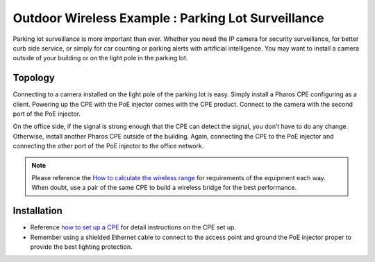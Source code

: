 Outdoor Wireless Example : Parking Lot Surveillance
===================================================

.. image:: /images/uc_parking.png
    :align: center
    :width: 100%

Parking lot surveillance is more important than ever. Whether you need the IP camera for security surveillance, for better curb side service, or simply for car counting or parking alerts with artificial intelligence. You may want to install a camera outside of your building or on the light pole in the parking lot.

Topology
----------------------------------------

Connecting to a camera installed on the light pole of the parking lot is easy. Simply install a Pharos CPE configuring as a client. Powering up the CPE with the PoE injector comes with the CPE product. Connect to the camera with the second port of the PoE injector. 

.. image:: /images/uc_camera_connection.png
    :width: 80%
    :align: center

On the office side, if the signal is strong enough that the CPE can detect the signal, you don’t have to do any change. Otherwise, install another Pharos CPE outside of the building. Again, connecting the CPE to the PoE injector and connecting the other port of the PoE injector to the office network. 

.. note::
	Please reference the `How to calculate the wireless range`_ for requirements of the equipment each way. When doubt, use a pair of the same CPE to build a wireless bridge for the best performance.

.. _How to calculate the wireless range: wireless_range.html

Installation
------------

* Reference `how to set up a CPE`_ for detail instructions on the CPE set up.
* Remember using a shielded Ethernet cable to connect to the access point and ground the PoE injector proper to provide the best lighting protection.

.. _how to set up a CPE: how_to/cpe_onboarding.html
    